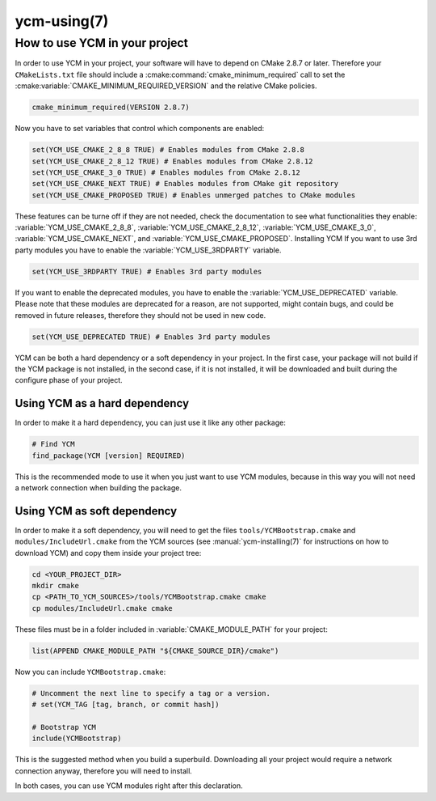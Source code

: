 .. cmake-manual-description: Using YCM in your project

ycm-using(7)
************

.. only:: html or latex

   .. contents::

How to use YCM in your project
==============================

In order to use YCM in your project, your software will have to depend
on CMake 2.8.7 or later. Therefore your ``CMakeLists.txt`` file should
include a :cmake:command:`cmake_minimum_required` call to set the
:cmake:variable:`CMAKE_MINIMUM_REQUIRED_VERSION` and the relative
CMake policies.


.. code-block:: cmake

    cmake_minimum_required(VERSION 2.8.7)

Now you have to set variables that control which components are enabled:


.. code-block:: cmake

    set(YCM_USE_CMAKE_2_8_8 TRUE) # Enables modules from CMake 2.8.8
    set(YCM_USE_CMAKE_2_8_12 TRUE) # Enables modules from CMake 2.8.12
    set(YCM_USE_CMAKE_3_0 TRUE) # Enables modules from CMake 2.8.12
    set(YCM_USE_CMAKE_NEXT TRUE) # Enables modules from CMake git repository
    set(YCM_USE_CMAKE_PROPOSED TRUE) # Enables unmerged patches to CMake modules

These features can be turne off if they are not needed, check the documentation to see 
what functionalities they enable: :variable:`YCM_USE_CMAKE_2_8_8`,
:variable:`YCM_USE_CMAKE_2_8_12`, :variable:`YCM_USE_CMAKE_3_0`,
:variable:`YCM_USE_CMAKE_NEXT`, and :variable:`YCM_USE_CMAKE_PROPOSED`.
Installing YCM
If you want to use 3rd party modules you have to enable the
:variable:`YCM_USE_3RDPARTY` variable.

.. code-block:: cmake

    set(YCM_USE_3RDPARTY TRUE) # Enables 3rd party modules


If you want to enable the deprecated modules, you have to enable the
:variable:`YCM_USE_DEPRECATED` variable. Please note that these modules
are deprecated for a reason, are not supported, might contain bugs, and
could be removed in future releases, therefore they should not be used
in new code.

.. code-block:: cmake

    set(YCM_USE_DEPRECATED TRUE) # Enables 3rd party modules


YCM can be both a hard dependency or a soft dependency in your project.
In the first case, your package will not build if the YCM package is not
installed, in the second case, if it is not installed, it will be
downloaded and built during the configure phase of your project.

Using YCM as a hard dependency
------------------------------

In order to make it a hard dependency, you can just use it like any
other package:

.. code-block:: cmake

   # Find YCM
   find_package(YCM [version] REQUIRED)

This is the recommended mode to use it when you just want to use YCM
modules, because in this way you will not need a network connection
when building the package.

Using YCM as soft dependency
----------------------------

In order to make it a soft dependency, you will need to get 
the files ``tools/YCMBootstrap.cmake`` and ``modules/IncludeUrl.cmake`` from 
the YCM sources (see :manual:`ycm-installing(7)` for instructions on how to download YCM) and 
copy them inside your project tree:

.. code-block:: bash

   cd <YOUR_PROJECT_DIR>
   mkdir cmake
   cp <PATH_TO_YCM_SOURCES>/tools/YCMBootstrap.cmake cmake
   cp modules/IncludeUrl.cmake cmake

These files must be in a folder included in
:variable:`CMAKE_MODULE_PATH` for your project:

.. code-block:: cmake
   
   list(APPEND CMAKE_MODULE_PATH "${CMAKE_SOURCE_DIR}/cmake")

Now you can include ``YCMBootstrap.cmake``:

.. code-block:: cmake

   # Uncomment the next line to specify a tag or a version.
   # set(YCM_TAG [tag, branch, or commit hash])

   # Bootstrap YCM
   include(YCMBootstrap)

This is the suggested method when you build a superbuild. Downloading
all your project would require a network connection anyway, therefore
you will need to install.

In both cases, you can use YCM modules right after this declaration.